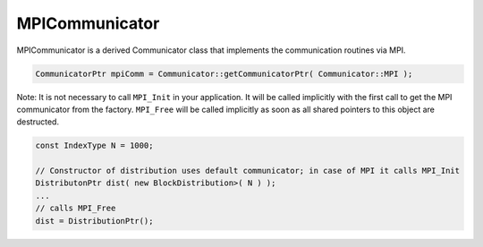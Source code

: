 .. _MPICommunicator:

MPICommunicator
===============

MPICommunicator is a derived Communicator class that implements
the communication routines via MPI.

.. code-block:: c++

   CommunicatorPtr mpiComm = Communicator::getCommunicatorPtr( Communicator::MPI );

Note: It is not necessary to call ``MPI_Init`` in your application. It will be
called implicitly with the first call to get the MPI communicator from the factory.
``MPI_Free`` will be called implicitly as soon as all shared pointers to this object
are destructed.

.. code-block:: c++

   const IndexType N = 1000;

   // Constructor of distribution uses default communicator; in case of MPI it calls MPI_Init
   DistributonPtr dist( new BlockDistribution>( N ) );
   ...
   // calls MPI_Free
   dist = DistributionPtr();   

